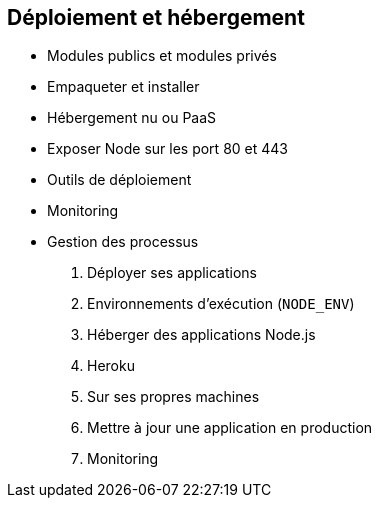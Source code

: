 == Déploiement et hébergement

 - Modules publics et modules privés
 - Empaqueter et installer
 - Hébergement nu ou PaaS
 - Exposer Node sur les port 80 et 443
 - Outils de déploiement
 - Monitoring
 - Gestion des processus

1. Déployer ses applications
  1. Environnements d'exécution (`NODE_ENV`)
  1. Héberger des applications Node.js
    1. Heroku
    1. Sur ses propres machines
  1. Mettre à jour une application en production
  1. Monitoring